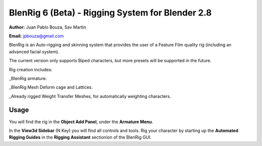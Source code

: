 ************************************
BlenRig 6 (Beta) - Rigging System for Blender 2.8
************************************

**Author:** Juan Pablo Bouza, Sav Martin

**Email:** jpbouza@gmail.com


BlenRig is an Auto-rigging and skinning system that provides the user of a Feature Film quality rig (including an advanced facial system).

The current version only supports Biped characters, but more presets will be supported in the future.

Rig creation includes:

_BlenRig armature.

_BlenRig Mesh Deform cage and Lattices.

_Already rigged Weight Transfer Meshes, for automatically weighting characters.


Usage
=====


You will find the rig in the **Object Add Panel**, under the **Armature Menu**.

In the **View3d Sidebar** (N Key) you will find all controls and tools. Rig your character by starting up the **Automated Rigging Guides** in the **Rigging Assistant** sectionion of the BlenRig GUI.
